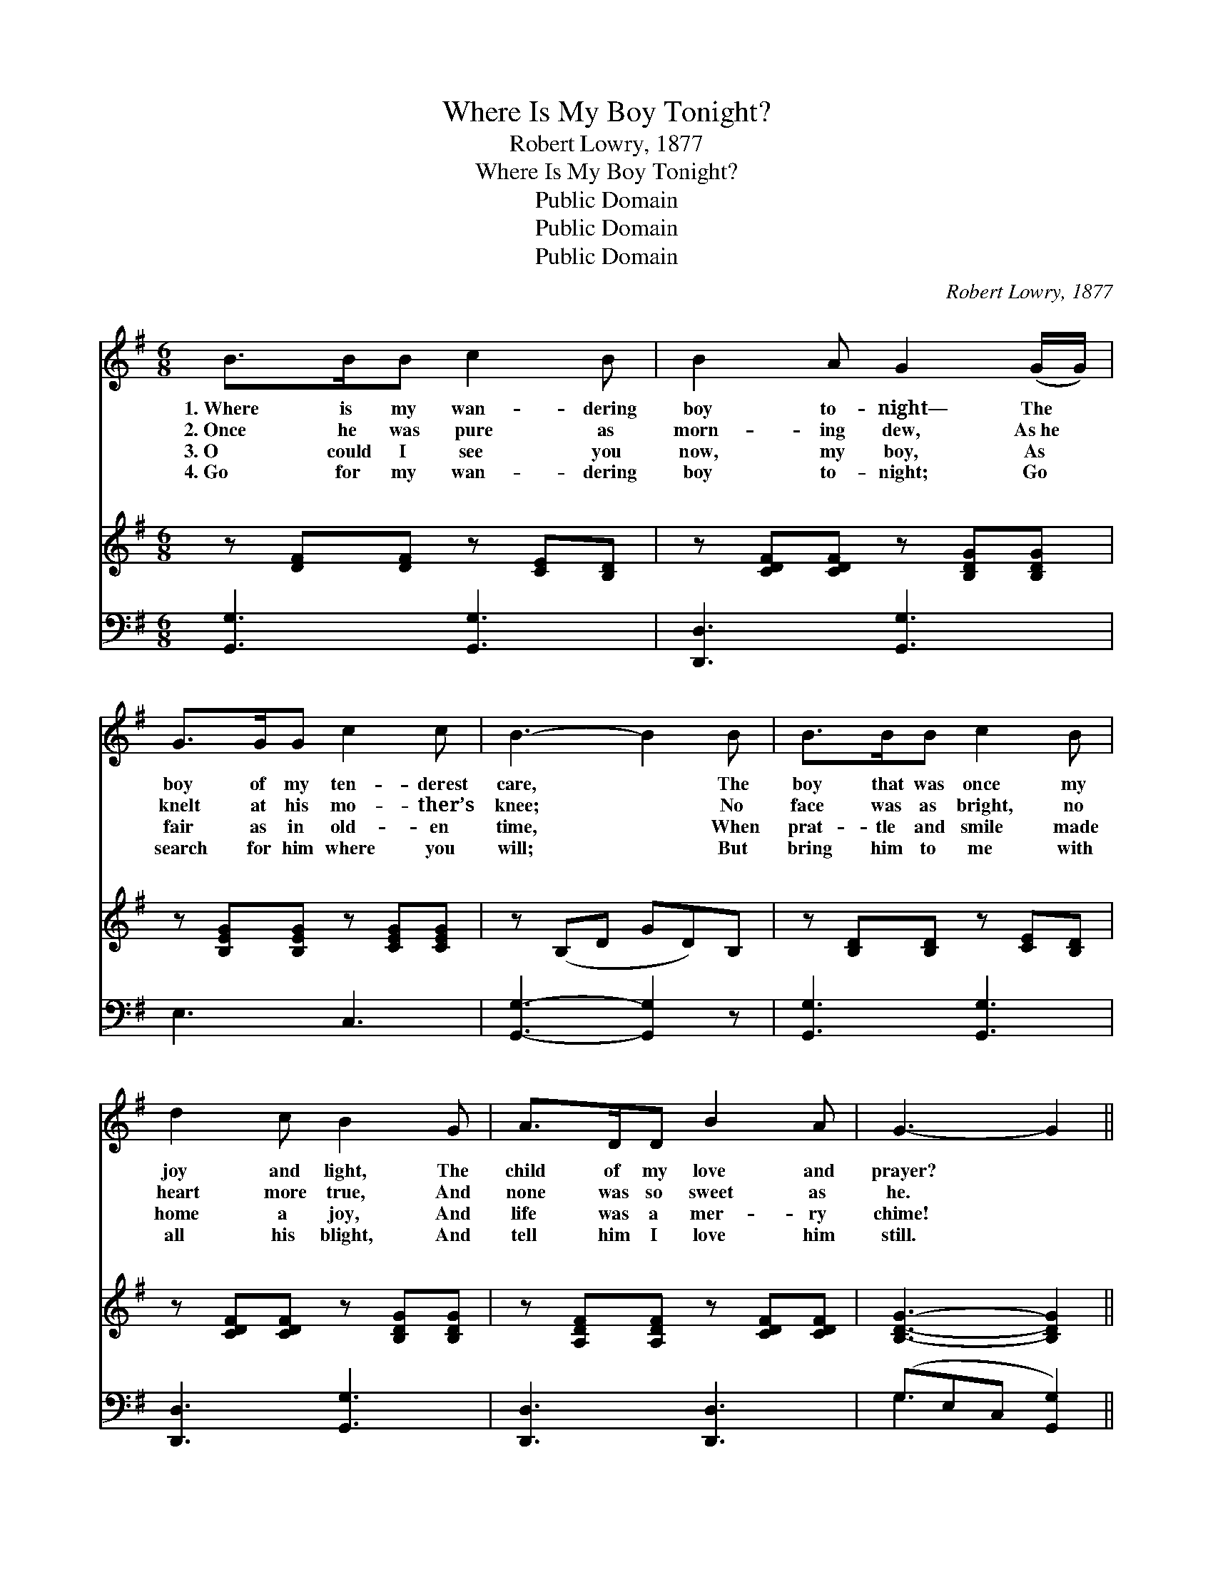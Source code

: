 X:1
T:Where Is My Boy Tonight?
T:Robert Lowry, 1877
T:Where Is My Boy Tonight?
T:Public Domain
T:Public Domain
T:Public Domain
C:Robert Lowry, 1877
Z:Public Domain
%%score 1 ( 2 3 ) ( 4 5 )
L:1/8
M:6/8
K:G
V:1 treble 
V:2 treble 
V:3 treble 
V:4 bass 
V:5 bass 
V:1
 B>BB c2 B | B2 A G2 (G/G/) | G>GG c2 c | B3- B2 B | B>BB c2 B | d2 c B2 G | A>DD B2 A | G3- G2 || %8
w: 1.~Where is my wan- dering|boy to- night— The *|boy of my ten- derest|care, * The|boy that was once my|joy and light, The|child of my love and|prayer? *|
w: 2.~Once he was pure as|morn- ing dew, As~he *|knelt at his mo- ther’s|knee; * No|face was as bright, no|heart more true, And|none was so sweet as|he. *|
w: 3.~O could I see you|now, my boy, As *|fair as in old- en|time, * When|prat- tle and smile made|home a joy, And|life was a mer- ry|chime! *|
w: 4.~Go for my wan- dering|boy to- night; Go *|search for him where you|will; * But|bring him to me with|all his blight, And|tell him I love him|still. *|
"^Refrain" z | z6 | z6 | z6 | z6 | z6 | z6 | z6 | z6 |] %17
w: |||||||||
w: |||||||||
w: |||||||||
w: |||||||||
V:2
 z [DF][DF] z [CE][B,D] | z [CDF][CDF] z [B,DG][B,DG] | z [B,EG][B,EG] z [CEG][CEG] | %3
w: ~ ~ ~ ~|~ ~ ~ ~|~ ~ ~ ~|
 z (B,D GD)B, | z [B,D][B,D] z [CE][B,D] | z [CDF][CDF] z [B,DG][B,DG] | %6
w: ~ * * * ~|~ ~ ~ ~|~ ~ ~ ~|
 z [A,DF][A,DF] z [CDF][CDF] | [B,DG]3- [B,DG]2 || [DB] | [Ec][EG][EG] [EG]2 [_EA] | %10
w: ~ ~ ~ ~|~ *|O|where is my boy to-|
 [DB]3- [DB]2 [Dd] | [Fd][FA][FA] [EA]2 [EB] | [FA]3- [FA]2 [FA] | [GB]2 [Gd] [GB]2 [DG]/[DG]/ | %14
w: night? * O|where is my boy to-|night? * My|heart o’er- flows, for I|
 [DG][DA][GB] [Gc]2 [Gc] | [GB]>[FA]G [DA]2 [DG] | [DG]6 |] %17
w: love him, he knows; O|where is my boy to-||
V:3
 x6 | x6 | x6 | x6 | x6 | x6 | x6 | x5 || x | x6 | x6 | x6 | x6 | x6 | x6 | x2 G x3 | x6 |] %17
w: |||||||||||||||night?||
V:4
 [G,,G,]3 [G,,G,]3 | [D,,D,]3 [G,,G,]3 | E,3 C,3 | [G,,G,]3- [G,,G,]2 z | [G,,G,]3 [G,,G,]3 | %5
 [D,,D,]3 [G,,G,]3 | [D,,D,]3 [D,,D,]3 | (G,E,C, [G,,G,]2) || G, | %9
 [C,G,][C,G,][C,G,] [C,G,]2 [C,G,] | [G,,G,]3- [G,,G,]2 [G,B,] | [D,A,][D,D][D,D] [A,,^C]2 [A,,C] | %12
 [D,D]3- [D,D]2 [D,D] | [G,D]2 [G,B,] [G,D]2 [G,B,]/[G,B,]/ | [G,B,][F,A,][=F,D] [E,C]2 [C,E] | %15
 [D,D]>[D,C][D,B,] [D,C]2 [G,,B,] | [G,,B,]6 |] %17
V:5
 x6 | x6 | x6 | x6 | x6 | x6 | x6 | G,3- x2 || G, | x6 | x6 | x6 | x6 | x6 | x6 | x6 | x6 |] %17

